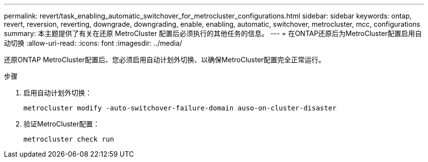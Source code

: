---
permalink: revert/task_enabling_automatic_switchover_for_metrocluster_configurations.html 
sidebar: sidebar 
keywords: ontap, revert, reversion, reverting, downgrade, downgrading, enable, enabling, automatic, switchover, metrocluster, mcc, configurations 
summary: 本主题提供了有关在还原 MetroCluster 配置后必须执行的其他任务的信息。 
---
= 在ONTAP还原后为MetroCluster配置启用自动切换
:allow-uri-read: 
:icons: font
:imagesdir: ../media/


[role="lead"]
还原ONTAP MetroCluster配置后、您必须启用自动计划外切换、以确保MetroCluster配置完全正常运行。

.步骤
. 启用自动计划外切换：
+
[source, cli]
----
metrocluster modify -auto-switchover-failure-domain auso-on-cluster-disaster
----
. 验证MetroCluster配置：
+
[source, cli]
----
metrocluster check run
----

